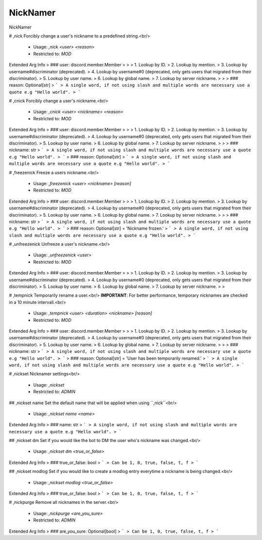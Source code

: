NickNamer
=========

NickNamer

# ,nick
Forcibly change a user's nickname to a predefined string.<br/>
 - Usage: `,nick <user> <reason>`
 - Restricted to: `MOD`
Extended Arg Info
> ### user: discord.member.Member
> 
> 
>     1. Lookup by ID.
>     2. Lookup by mention.
>     3. Lookup by username#discriminator (deprecated).
>     4. Lookup by username#0 (deprecated, only gets users that migrated from their discriminator).
>     5. Lookup by user name.
>     6. Lookup by global name.
>     7. Lookup by server nickname.
> 
>     
> ### reason: Optional[str]
> ```
> A single word, if not using slash and multiple words are necessary use a quote e.g "Hello world".
> ```


# ,cnick
Forcibly change a user's nickname.<br/>
 - Usage: `,cnick <user> <nickname> <reason>`
 - Restricted to: `MOD`
Extended Arg Info
> ### user: discord.member.Member
> 
> 
>     1. Lookup by ID.
>     2. Lookup by mention.
>     3. Lookup by username#discriminator (deprecated).
>     4. Lookup by username#0 (deprecated, only gets users that migrated from their discriminator).
>     5. Lookup by user name.
>     6. Lookup by global name.
>     7. Lookup by server nickname.
> 
>     
> ### nickname: str
> ```
> A single word, if not using slash and multiple words are necessary use a quote e.g "Hello world".
> ```
> ### reason: Optional[str]
> ```
> A single word, if not using slash and multiple words are necessary use a quote e.g "Hello world".
> ```


# ,freezenick
Freeze a users nickname.<br/>
 - Usage: `,freezenick <user> <nickname> [reason]`
 - Restricted to: `MOD`
Extended Arg Info
> ### user: discord.member.Member
> 
> 
>     1. Lookup by ID.
>     2. Lookup by mention.
>     3. Lookup by username#discriminator (deprecated).
>     4. Lookup by username#0 (deprecated, only gets users that migrated from their discriminator).
>     5. Lookup by user name.
>     6. Lookup by global name.
>     7. Lookup by server nickname.
> 
>     
> ### nickname: str
> ```
> A single word, if not using slash and multiple words are necessary use a quote e.g "Hello world".
> ```
> ### reason: Optional[str] = 'Nickname frozen.'
> ```
> A single word, if not using slash and multiple words are necessary use a quote e.g "Hello world".
> ```


# ,unfreezenick
Unfreeze a user's nickname.<br/>
 - Usage: `,unfreezenick <user>`
 - Restricted to: `MOD`
Extended Arg Info
> ### user: discord.member.Member
> 
> 
>     1. Lookup by ID.
>     2. Lookup by mention.
>     3. Lookup by username#discriminator (deprecated).
>     4. Lookup by username#0 (deprecated, only gets users that migrated from their discriminator).
>     5. Lookup by user name.
>     6. Lookup by global name.
>     7. Lookup by server nickname.
> 
>     


# ,tempnick
Temporarily rename a user.<br/>
**IMPORTANT**: For better performance, temporary nicknames are checked in a 10 minute intervall.<br/>
 - Usage: `,tempnick <user> <duration> <nickname> [reason]`
 - Restricted to: `MOD`
Extended Arg Info
> ### user: discord.member.Member
> 
> 
>     1. Lookup by ID.
>     2. Lookup by mention.
>     3. Lookup by username#discriminator (deprecated).
>     4. Lookup by username#0 (deprecated, only gets users that migrated from their discriminator).
>     5. Lookup by user name.
>     6. Lookup by global name.
>     7. Lookup by server nickname.
> 
>     
> ### nickname: str
> ```
> A single word, if not using slash and multiple words are necessary use a quote e.g "Hello world".
> ```
> ### reason: Optional[str] = 'User has been temporarily renamed.'
> ```
> A single word, if not using slash and multiple words are necessary use a quote e.g "Hello world".
> ```


# ,nickset
Nicknamer settings<br/>
 - Usage: `,nickset`
 - Restricted to: `ADMIN`


## ,nickset name
Set the default name that will be applied when using ``,nick``<br/>
 - Usage: `,nickset name <name>`
Extended Arg Info
> ### name: str
> ```
> A single word, if not using slash and multiple words are necessary use a quote e.g "Hello world".
> ```


## ,nickset dm
Set if you would like the bot to DM the user who's nickname was changed.<br/>
 - Usage: `,nickset dm <true_or_false>`
Extended Arg Info
> ### true_or_false: bool
> ```
> Can be 1, 0, true, false, t, f
> ```


## ,nickset modlog
Set if you would like to create a modlog entry everytime a nickname is being changed.<br/>
 - Usage: `,nickset modlog <true_or_false>`
Extended Arg Info
> ### true_or_false: bool
> ```
> Can be 1, 0, true, false, t, f
> ```


# ,nickpurge
Remove all nicknames in the server.<br/>
 - Usage: `,nickpurge <are_you_sure>`
 - Restricted to: `ADMIN`
Extended Arg Info
> ### are_you_sure: Optional[bool]
> ```
> Can be 1, 0, true, false, t, f
> ```


